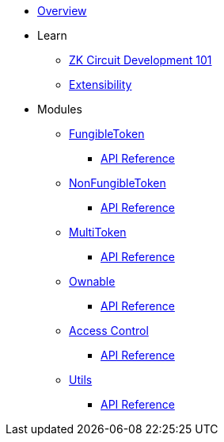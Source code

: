 * xref:index.adoc[Overview]

* Learn

** xref:zkCircuitDevelopment101.adoc[ZK Circuit Development 101]

** xref:extensibility.adoc[Extensibility]

* Modules

** xref:fungibleToken.adoc[FungibleToken]
*** xref:/api/fungibleToken.adoc[API Reference]

** xref:nonFungibleToken.adoc[NonFungibleToken]
*** xref:/api/nonFungibleToken.adoc[API Reference]

** xref:multitoken.adoc[MultiToken]
*** xref:api/multitoken.adoc[API Reference]

** xref:ownable.adoc[Ownable]
*** xref:api/ownable.adoc[API Reference]

** xref:accessControl.adoc[Access Control]
*** xref:api/accessControl.adoc[API Reference]

** xref:utils.adoc[Utils]
*** xref:api/utils.adoc[API Reference]
